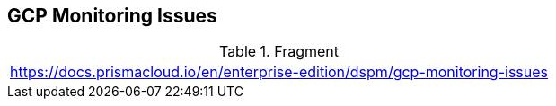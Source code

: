 == GCP Monitoring Issues

.Fragment
|===
| https://docs.prismacloud.io/en/enterprise-edition/dspm/gcp-monitoring-issues
|===
